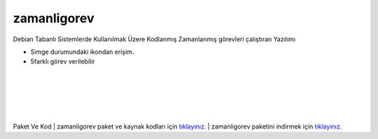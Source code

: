 zamanligorev
============

.. image:: /_static/images/0-uygulama-zamanligorev.svg
  	:width: 100

Debian Tabanlı Sistemlerde Kullanılmak Üzere Kodlanmış Zamanlanmış görevleri çalıştıran Yazılımı

* Simge durumundaki ikondan erişim. 
* 5farklı görev verilebilir

.. image:: /_static/images/1-uygulama-zamanligorev.png
  	:width: 200
  		
|  

.. image:: /_static/images/2-uygulama-zamanligorev.png
  	:width: 600
  		
|  

.. image:: /_static/images/3-uygulama-zamanligorev.png
  	:width: 600
  		
|  

.. image:: /_static/images/4-uygulama-zamanligorev.png
  	:width: 600

| 

.. image:: /_static/images/5-uygulama-zamanligorev.png
  	:width: 600
  		
| 

.. image:: /_static/images/6-uygulama-zamanligorev.png
  	:width: 600
  		


Paket Ve Kod
| zamanligorev paket ve kaynak kodları için `tıklayınız. <https://github.com/bayramkarahan/zamanligorev>`_
| zamanligorev paketini indirmek için `tıklayınız. <https://github.com/bayramkarahan/zamanligorev/raw/master/zamanligorev_1.4.0_amd64.deb>`_

.. raw:: pdf

   PageBreak
